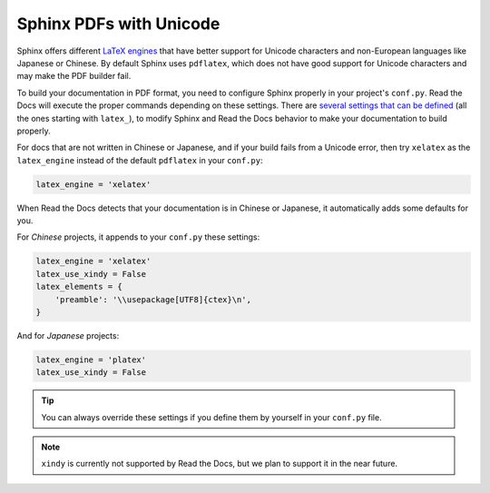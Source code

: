 Sphinx PDFs with Unicode
========================

Sphinx offers different `LaTeX engines`_ that have better support for Unicode characters
and non-European languages like Japanese or Chinese.
By default Sphinx uses ``pdflatex``,
which does not have good support for Unicode characters and may make the PDF builder fail.

.. _LaTeX engines: http://www.sphinx-doc.org/en/master/usage/configuration.html#confval-latex_engine

To build your documentation in PDF format, you need to configure Sphinx properly in your project's ``conf.py``.
Read the Docs will execute the proper commands depending on these settings.
There are `several settings that can be defined`_ (all the ones starting with ``latex_``),
to modify Sphinx and Read the Docs behavior to make your documentation to build properly.

.. _several settings that can be defined: http://www.sphinx-doc.org/en/master/usage/configuration.html#options-for-latex-output

For docs that are not written in Chinese or Japanese,
and if your build fails from a Unicode error,
then try ``xelatex`` as the ``latex_engine`` instead of the default ``pdflatex`` in your ``conf.py``:

.. code-block:: python

    latex_engine = 'xelatex'

When Read the Docs detects that your documentation is in Chinese or Japanese,
it automatically adds some defaults for you.

For *Chinese* projects, it appends to your ``conf.py`` these settings:

.. code-block:: python

    latex_engine = 'xelatex'
    latex_use_xindy = False
    latex_elements = {
        'preamble': '\\usepackage[UTF8]{ctex}\n',
    }

And for *Japanese* projects:

.. code-block:: python

    latex_engine = 'platex'
    latex_use_xindy = False

.. tip::

   You can always override these settings if you define them by yourself in your ``conf.py`` file.

.. note::

   ``xindy`` is currently not supported by Read the Docs,
   but we plan to support it in the near future.
